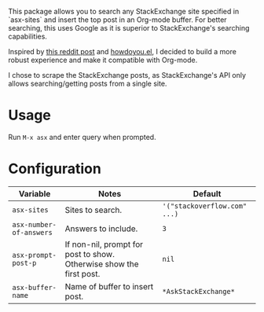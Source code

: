 [[file:example.gif]]

This package allows you to search any StackExchange site specified in
`asx-sites` and insert the top post in an Org-mode buffer. For better searching,
this uses Google as it is superior to StackExchange's searching capabilities.

Inspired by [[https://www.reddit.com/r/emacs/comments/cs6cb4/instant_stackoverflow_solutions_in_emacs_without/][this reddit post]] and [[https://github.com/thanhvg/emacs-howdoyou][howdoyou.el]], I decided to build a more robust
experience and make it compatible with Org-mode.

I chose to scrape the StackExchange posts, as StackExchange's API only allows
searching/getting posts from a single site.

* Usage
Run ~M-x asx~ and enter query when prompted.

* Configuration
| Variable                | Notes                                                               | Default                      |
|-------------------------+---------------------------------------------------------------------+------------------------------|
| ~asx-sites~             | Sites to search.                                                    | ~'("stackoverflow.com" ...)~ |
| ~asx-number-of-answers~ | Answers to include.                                                 | ~3~                          |
| ~asx-prompt-post-p~     | If non-nil, prompt for post to show. Otherwise show the first post. | ~nil~                        |
| ~asx-buffer-name~       | Name of buffer to insert post.                                      | ~*AskStackExchange*~         |
